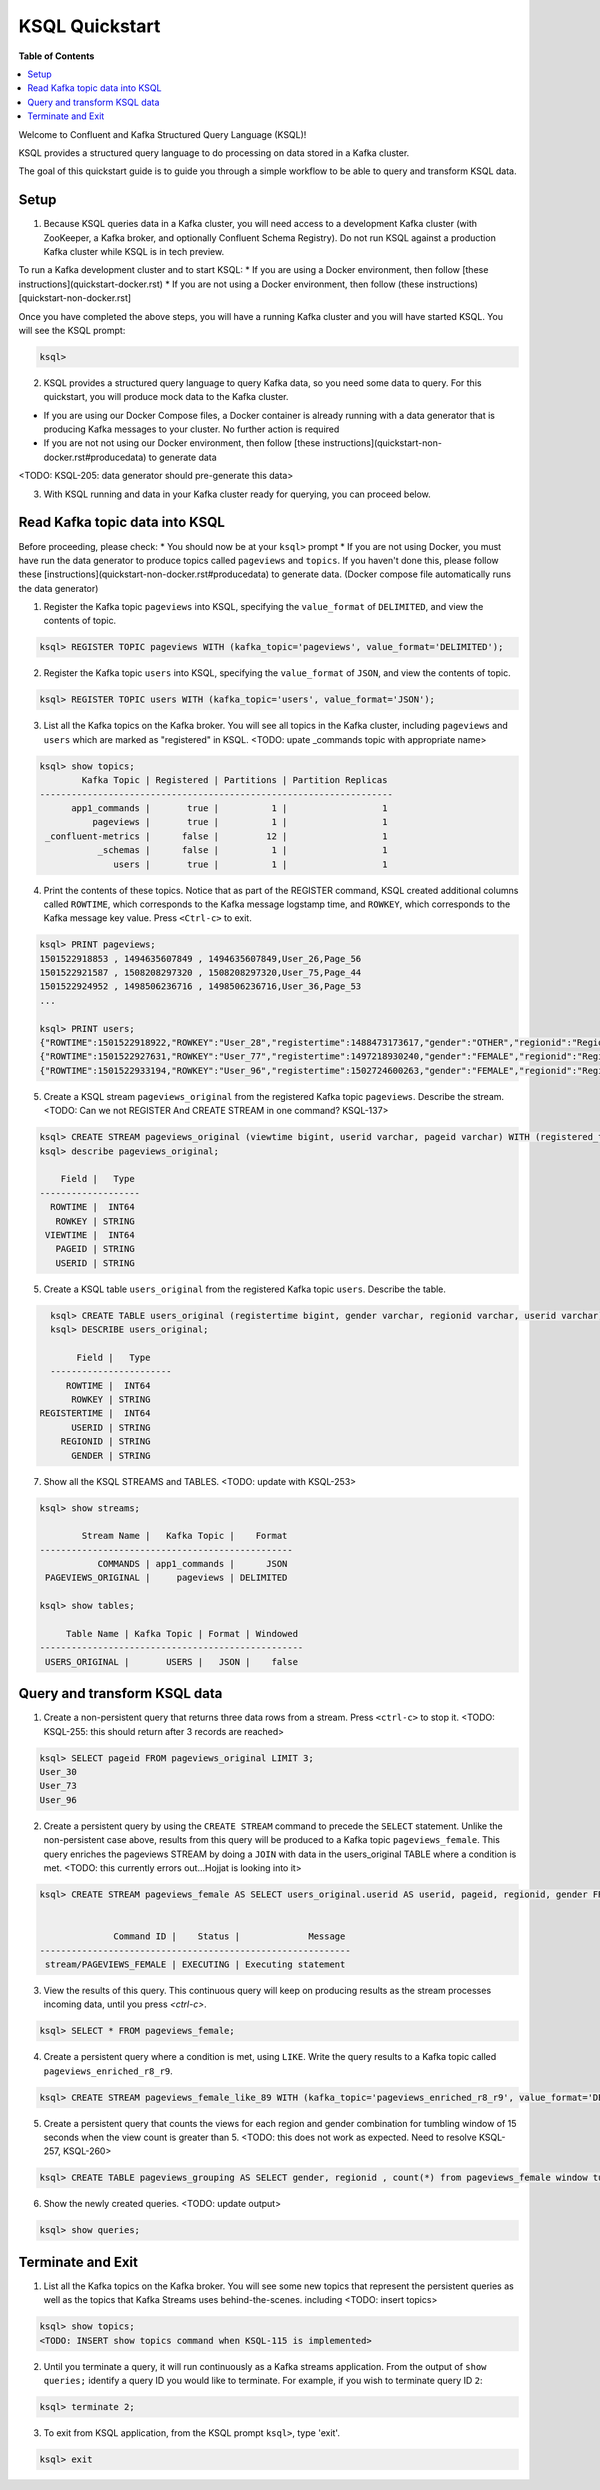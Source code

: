 .. _ksql_quickstart:

KSQL Quickstart
===============

**Table of Contents**

.. contents::
  :local:


Welcome to Confluent and Kafka Structured Query Language (KSQL)!

KSQL provides a structured query language to do processing on data stored in a Kafka cluster.

The goal of this quickstart guide is to guide you through a simple workflow to be able to query and transform KSQL data.


Setup
-----

1. Because KSQL queries data in a Kafka cluster, you will need access to a development Kafka cluster (with ZooKeeper, a Kafka broker, and optionally Confluent Schema Registry). Do not run KSQL against a production Kafka cluster while KSQL is in tech preview.

To run a Kafka development cluster and to start KSQL:
* If you are using a Docker environment, then follow [these instructions](quickstart-docker.rst) 
* If you are not using a Docker environment, then follow (these instructions)[quickstart-non-docker.rst]

Once you have completed the above steps, you will have a running Kafka cluster and you will have started KSQL. You will see the KSQL prompt:

.. sourcecode:: bash

   ksql>

2. KSQL provides a structured query language to query Kafka data, so you need some data to query. For this quickstart, you will produce mock data to the Kafka cluster.

* If you are using our Docker Compose files, a Docker container is already running with a data generator that is producing Kafka messages to your cluster. No further action is required
* If you are not not using our Docker environment, then follow [these instructions](quickstart-non-docker.rst#producedata) to generate data

<TODO: KSQL-205: data generator should pre-generate this data>

3. With KSQL running and data in your Kafka cluster ready for querying, you can proceed below.


Read Kafka topic data into KSQL
-------------------------------

Before proceeding, please check:
* You should now be at your ``ksql>`` prompt
* If you are not using Docker, you must have run the data generator to produce topics called ``pageviews`` and ``topics``. If you haven't done this, please follow these [instructions](quickstart-non-docker.rst#producedata) to generate data. (Docker compose file automatically runs the data generator)


1. Register the Kafka topic ``pageviews`` into KSQL, specifying the ``value_format`` of ``DELIMITED``, and view the contents of topic.

.. sourcecode:: bash

   ksql> REGISTER TOPIC pageviews WITH (kafka_topic='pageviews', value_format='DELIMITED');

2. Register the Kafka topic ``users`` into KSQL, specifying the ``value_format`` of ``JSON``, and view the contents of topic.

.. sourcecode:: bash

   ksql> REGISTER TOPIC users WITH (kafka_topic='users', value_format='JSON');

3. List all the Kafka topics on the Kafka broker. You will see all topics in the Kafka cluster, including ``pageviews`` and ``users`` which are marked as "registered" in KSQL. <TODO: upate _commands topic with appropriate name>

.. sourcecode:: bash

   ksql> show topics;
           Kafka Topic | Registered | Partitions | Partition Replicas 
   -------------------------------------------------------------------
         app1_commands |       true |          1 |                  1 
             pageviews |       true |          1 |                  1 
    _confluent-metrics |      false |         12 |                  1 
              _schemas |      false |          1 |                  1 
                 users |       true |          1 |                  1 

4. Print the contents of these topics. Notice that as part of the REGISTER command, KSQL created additional columns called ``ROWTIME``, which corresponds to the Kafka message logstamp time, and ``ROWKEY``, which corresponds to the Kafka message key value.  Press ``<Ctrl-c>`` to exit.

.. sourcecode:: bash

   ksql> PRINT pageviews;
   1501522918853 , 1494635607849 , 1494635607849,User_26,Page_56
   1501522921587 , 1508208297320 , 1508208297320,User_75,Page_44
   1501522924952 , 1498506236716 , 1498506236716,User_36,Page_53
   ...

   ksql> PRINT users;
   {"ROWTIME":1501522918922,"ROWKEY":"User_28","registertime":1488473173617,"gender":"OTHER","regionid":"Region_16","userid":"User_28"}
   {"ROWTIME":1501522927631,"ROWKEY":"User_77","registertime":1497218930240,"gender":"FEMALE","regionid":"Region_70","userid":"User_77"}
   {"ROWTIME":1501522933194,"ROWKEY":"User_96","registertime":1502724600263,"gender":"FEMALE","regionid":"Region_36","userid":"User_96"}

5. Create a KSQL stream ``pageviews_original`` from the registered Kafka topic ``pageviews``. Describe the stream. <TODO: Can we not REGISTER And CREATE STREAM in one command? KSQL-137>

.. sourcecode:: bash

   ksql> CREATE STREAM pageviews_original (viewtime bigint, userid varchar, pageid varchar) WITH (registered_topic = 'pageviews');
   ksql> describe pageviews_original;

       Field |   Type 
   -------------------
     ROWTIME |  INT64 
      ROWKEY | STRING 
    VIEWTIME |  INT64 
      PAGEID | STRING 
      USERID | STRING 

5. Create a KSQL table ``users_original`` from the registered Kafka topic ``users``.  Describe the table.

.. sourcecode:: bash

   ksql> CREATE TABLE users_original (registertime bigint, gender varchar, regionid varchar, userid varchar) WITH (registered_topic = 'users');
   ksql> DESCRIBE users_original;

        Field |   Type 
   -----------------------
      ROWTIME |  INT64 
       ROWKEY | STRING 
 REGISTERTIME |  INT64 
       USERID | STRING 
     REGIONID | STRING 
       GENDER | STRING 

7. Show all the KSQL STREAMS and TABLES. <TODO: update with KSQL-253>

.. sourcecode:: bash

   ksql> show streams;
   
           Stream Name |   Kafka Topic |    Format 
   ------------------------------------------------
              COMMANDS | app1_commands |      JSON 
    PAGEVIEWS_ORIGINAL |     pageviews | DELIMITED 

   ksql> show tables;
   
        Table Name | Kafka Topic | Format | Windowed 
   --------------------------------------------------
    USERS_ORIGINAL |       USERS |   JSON |    false 



Query and transform KSQL data
-----------------------------

1. Create a non-persistent query that returns three data rows from a stream. Press ``<ctrl-c>`` to stop it. <TODO: KSQL-255: this should return after 3 records are reached>

.. sourcecode:: bash

   ksql> SELECT pageid FROM pageviews_original LIMIT 3;
   User_30
   User_73
   User_96

2. Create a persistent query by using the ``CREATE STREAM`` command to precede the ``SELECT`` statement. Unlike the non-persistent case above, results from this query will be produced to a Kafka topic ``pageviews_female``. This query enriches the pageviews STREAM by doing a ``JOIN`` with data in the users_original TABLE where a condition is met. <TODO: this currently errors out...Hojjat is looking into it>

.. sourcecode:: bash

   ksql> CREATE STREAM pageviews_female AS SELECT users_original.userid AS userid, pageid, regionid, gender FROM pageviews_original LEFT JOIN users_original ON pageviews_original.userid = users_original.userid WHERE gender = 'FEMALE';


                 Command ID |    Status |             Message 
   -----------------------------------------------------------
    stream/PAGEVIEWS_FEMALE | EXECUTING | Executing statement 

3. View the results of this query. This continuous query will keep on producing results as the stream processes incoming data, until you press `<ctrl-c>`.

.. sourcecode:: bash

   ksql> SELECT * FROM pageviews_female;

4. Create a persistent query where a condition is met, using ``LIKE``. Write the query results to a Kafka topic called ``pageviews_enriched_r8_r9``.

.. sourcecode:: bash

   ksql> CREATE STREAM pageviews_female_like_89 WITH (kafka_topic='pageviews_enriched_r8_r9', value_format='DELIMITED') AS SELECT * FROM pageviews_female WHERE regionid LIKE '%_8' OR regionid LIKE '%_9';

5. Create a persistent query that counts the views for each region and gender combination for tumbling window of 15 seconds when the view count is greater than 5.  <TODO: this does not work as expected.  Need to resolve KSQL-257, KSQL-260>

.. sourcecode:: bash

   ksql> CREATE TABLE pageviews_grouping AS SELECT gender, regionid , count(*) from pageviews_female window tumbling (size 15 second) group by gender, regionid having count(*) > 5;

6. Show the newly created queries.  <TODO: update output>

.. sourcecode:: bash

   ksql> show queries;



Terminate and Exit
------------------

1. List all the Kafka topics on the Kafka broker. You will see some new topics that represent the persistent queries as well as the topics that Kafka Streams uses behind-the-scenes. including <TODO: insert topics>  

.. sourcecode:: bash

   ksql> show topics;
   <TODO: INSERT show topics command when KSQL-115 is implemented>

2. Until you terminate a query, it will run continuously as a Kafka streams application. From the output of ``show queries;`` identify a query ID you would like to terminate. For example, if you wish to terminate query ID ``2``:

.. sourcecode:: bash

   ksql> terminate 2;

3. To exit from KSQL application, from the KSQL prompt ``ksql>``, type 'exit'.

.. sourcecode:: bash

  ksql> exit

